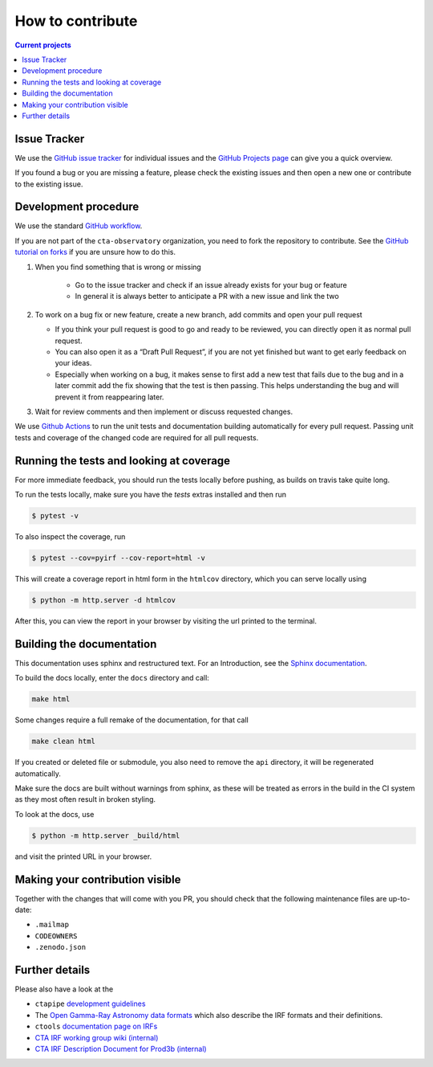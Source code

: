 .. _contribute:

How to contribute
=================

.. contents:: Current projects
    :local:
    :depth: 2

Issue Tracker
-------------

We use the `GitHub issue tracker <https://github.com/cta-observatory/pyirf>`__
for individual issues and the `GitHub Projects page <https://github.com/cta-observatory/pyirf/projects>`_ can give you a quick overview.

If you found a bug or you are missing a feature, please check the existing
issues and then open a new one or contribute to the existing issue.

Development procedure
---------------------


We use the standard `GitHub workflow <https://guides.github.com/introduction/flow/>`__.

If you are not part of the ``cta-observatory`` organization,
you need to fork the repository to contribute.
See the `GitHub tutorial on forks <https://docs.github.com/en/github/getting-started-with-github/fork-a-repo>`__ if you are unsure how to do this.

#. When you find something that is wrong or missing

    - Go to the issue tracker  and check if an issue already exists for your bug or feature
    - In general it is always better to anticipate a PR with a new issue and link the two

#. To work on a bug fix or new feature, create a new branch, add commits and open your pull request

   - If you think your pull request is good to go and ready to be reviewed,
     you can directly open it as normal pull request.

   - You can also open it as a “Draft Pull Request”, if you are not yet finished
     but want to get early feedback on your ideas.

   - Especially when working on a bug, it makes sense to first add a new
     test that fails due to the bug and in a later commit add the fix showing
     that the test is then passing.
     This helps understanding the bug and will prevent it from reappearing later.

#. Wait for review comments and then implement or discuss requested changes.


We use `Github Actions <https://github.com/cta-observatory/pyirf/actions?query=workflow%3ACI+branch%3Amaster>`__ to
run the unit tests and documentation building automatically for every pull request.
Passing unit tests and coverage of the changed code are required for all pull requests.


Running the tests and looking at coverage
-----------------------------------------

For more immediate feedback, you should run the tests locally before pushing,
as builds on travis take quite long.

To run the tests locally, make sure you have the `tests` extras installed and then
run

.. code:: bash

    $ pytest -v


To also inspect the coverage, run

.. code:: bash

    $ pytest --cov=pyirf --cov-report=html -v

This will create a coverage report in html form in the ``htmlcov`` directory,
which you can serve locally using

.. code:: bash

    $ python -m http.server -d htmlcov

After this, you can view the report in your browser by visiting the url printed
to the terminal.


Building the documentation
--------------------------

This documentation uses sphinx and restructured text.
For an Introduction, see the `Sphinx documentation <https://www.sphinx-doc.org/en/master/usage/restructuredtext/basics.html>`_.

To build the docs locally, enter the ``docs`` directory and call:

.. code:: bash

    make html

Some changes require a full remake of the documentation, for that call

.. code:: bash

    make clean html

If you created or deleted file or submodule, you also need to remove the
``api`` directory, it will be regenerated automatically.

Make sure the docs are built without warnings from sphinx, as these
will be treated as errors in the build in the CI system as they most often
result in broken styling.

To look at the docs, use

.. code:: bash

    $ python -m http.server _build/html

and visit the printed URL in your browser.

Making your contribution visible
--------------------------------

Together with the changes that will come with you PR, you should check that the
following maintenance files are up-to-date:

- ``.mailmap``
- ``CODEOWNERS``
- ``.zenodo.json``

Further details
---------------

Please also have a look at the

- ``ctapipe`` `development guidelines <https://cta-observatory.github.io/ctapipe/development/index.html>`__
- The `Open Gamma-Ray Astronomy data formats <https://gamma-astro-data-formats.readthedocs.io/en/latest/>`__
  which also describe the IRF formats and their definitions.
- ``ctools`` `documentation page on IRFs <http://cta.irap.omp.eu/ctools/users/user_manual/irf_cta.html>`__
- `CTA IRF working group wiki (internal) <https://forge.in2p3.fr/projects/instrument-response-functions/wiki>`__

- `CTA IRF Description Document for Prod3b (internal) <https://gitlab.cta-observatory.org/cta-consortium/aswg/documentation/internal_reports/irfs-reports/prod3b-irf-description>`__
